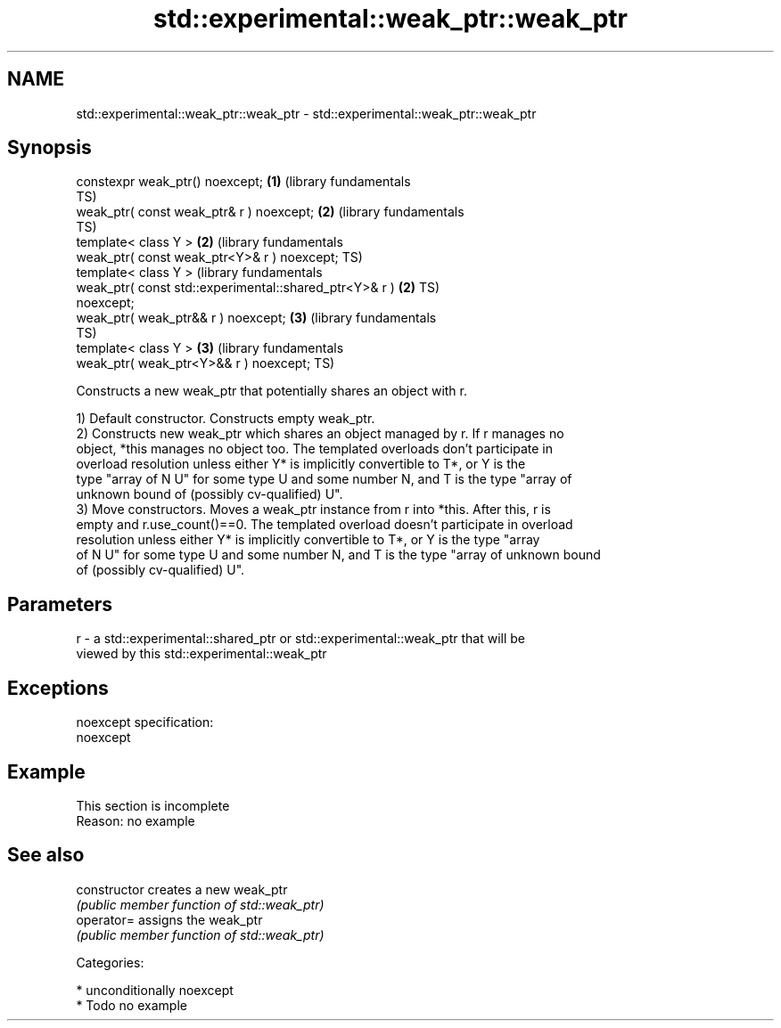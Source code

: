 .TH std::experimental::weak_ptr::weak_ptr 3 "2018.03.28" "http://cppreference.com" "C++ Standard Libary"
.SH NAME
std::experimental::weak_ptr::weak_ptr \- std::experimental::weak_ptr::weak_ptr

.SH Synopsis
   constexpr weak_ptr() noexcept;                             \fB(1)\fP (library fundamentals
                                                                  TS)
   weak_ptr( const weak_ptr& r ) noexcept;                    \fB(2)\fP (library fundamentals
                                                                  TS)
   template< class Y >                                        \fB(2)\fP (library fundamentals
   weak_ptr( const weak_ptr<Y>& r ) noexcept;                     TS)
   template< class Y >                                            (library fundamentals
   weak_ptr( const std::experimental::shared_ptr<Y>& r )      \fB(2)\fP TS)
   noexcept;
   weak_ptr( weak_ptr&& r ) noexcept;                         \fB(3)\fP (library fundamentals
                                                                  TS)
   template< class Y >                                        \fB(3)\fP (library fundamentals
   weak_ptr( weak_ptr<Y>&& r ) noexcept;                          TS)

   Constructs a new weak_ptr that potentially shares an object with r.

   1) Default constructor. Constructs empty weak_ptr.
   2) Constructs new weak_ptr which shares an object managed by r. If r manages no
   object, *this manages no object too. The templated overloads don't participate in
   overload resolution unless either Y* is implicitly convertible to T*, or Y is the
   type "array of N U" for some type U and some number N, and T is the type "array of
   unknown bound of (possibly cv-qualified) U".
   3) Move constructors. Moves a weak_ptr instance from r into *this. After this, r is
   empty and r.use_count()==0. The templated overload doesn't participate in overload
   resolution unless either Y* is implicitly convertible to T*, or Y is the type "array
   of N U" for some type U and some number N, and T is the type "array of unknown bound
   of (possibly cv-qualified) U".

.SH Parameters

   r - a std::experimental::shared_ptr or std::experimental::weak_ptr that will be
       viewed by this std::experimental::weak_ptr

.SH Exceptions

   noexcept specification:  
   noexcept
     

.SH Example

    This section is incomplete
    Reason: no example

.SH See also

   constructor   creates a new weak_ptr
                 \fI(public member function of std::weak_ptr)\fP 
   operator=     assigns the weak_ptr
                 \fI(public member function of std::weak_ptr)\fP 

   Categories:

     * unconditionally noexcept
     * Todo no example
